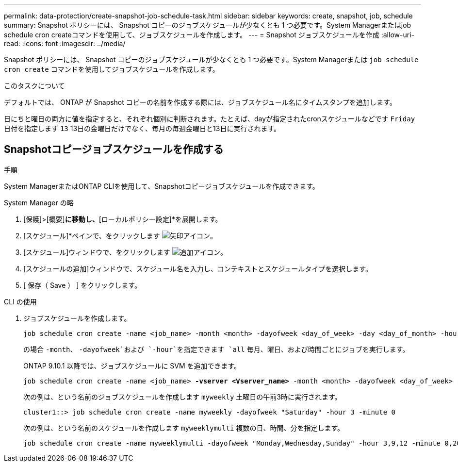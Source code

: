 ---
permalink: data-protection/create-snapshot-job-schedule-task.html 
sidebar: sidebar 
keywords: create, snapshot, job, schedule 
summary: Snapshot ポリシーには、 Snapshot コピーのジョブスケジュールが少なくとも 1 つ必要です。System Managerまたはjob schedule cron createコマンドを使用して、ジョブスケジュールを作成します。 
---
= Snapshot ジョブスケジュールを作成
:allow-uri-read: 
:icons: font
:imagesdir: ../media/


[role="lead"]
Snapshot ポリシーには、 Snapshot コピーのジョブスケジュールが少なくとも 1 つ必要です。System Managerまたは `job schedule cron create` コマンドを使用してジョブスケジュールを作成します。

.このタスクについて
デフォルトでは、 ONTAP が Snapshot コピーの名前を作成する際には、ジョブスケジュール名にタイムスタンプを追加します。

日にちと曜日の両方に値を指定すると、それぞれ個別に判断されます。たとえば、dayが指定されたcronスケジュールなどです `Friday` 日付を指定します `13` 13日の金曜日だけでなく、毎月の毎週金曜日と13日に実行されます。



== Snapshotコピージョブスケジュールを作成する

.手順
System ManagerまたはONTAP CLIを使用して、Snapshotコピージョブスケジュールを作成できます。

[role="tabbed-block"]
====
.System Manager の略
--
. [保護]>[概要]*に移動し、*[ローカルポリシー設定]*を展開します。
. [スケジュール]*ペインで、をクリックします image:icon_arrow.gif["矢印アイコン"]。
. [スケジュール]ウィンドウで、をクリックします image:icon_add.gif["追加アイコン"]。
. [スケジュールの追加]ウィンドウで、スケジュール名を入力し、コンテキストとスケジュールタイプを選択します。
. [ 保存（ Save ） ] をクリックします。


--
.CLI の使用
--
. ジョブスケジュールを作成します。
+
[source, cli]
----
job schedule cron create -name <job_name> -month <month> -dayofweek <day_of_week> -day <day_of_month> -hour <hour> -minute <minute>
----
+
の場合 `-month`、 `-dayofweek`および `-hour`を指定できます `all` 毎月、曜日、および時間ごとにジョブを実行します。

+
ONTAP 9.10.1 以降では、ジョブスケジュールに SVM を追加できます。

+
[listing, subs="+quotes"]
----
job schedule cron create -name <job_name> *-vserver <Vserver_name>* -month <month> -dayofweek <day_of_week> -day <day_of_month> -hour <hour> -minute <minute>
----
+
次の例は、という名前のジョブスケジュールを作成します `myweekly` 土曜日の午前3時に実行されます。

+
[listing]
----
cluster1::> job schedule cron create -name myweekly -dayofweek "Saturday" -hour 3 -minute 0
----
+
次の例は、という名前のスケジュールを作成します `myweeklymulti` 複数の日、時間、分を指定します。

+
[listing]
----
job schedule cron create -name myweeklymulti -dayofweek "Monday,Wednesday,Sunday" -hour 3,9,12 -minute 0,20,50
----


--
====